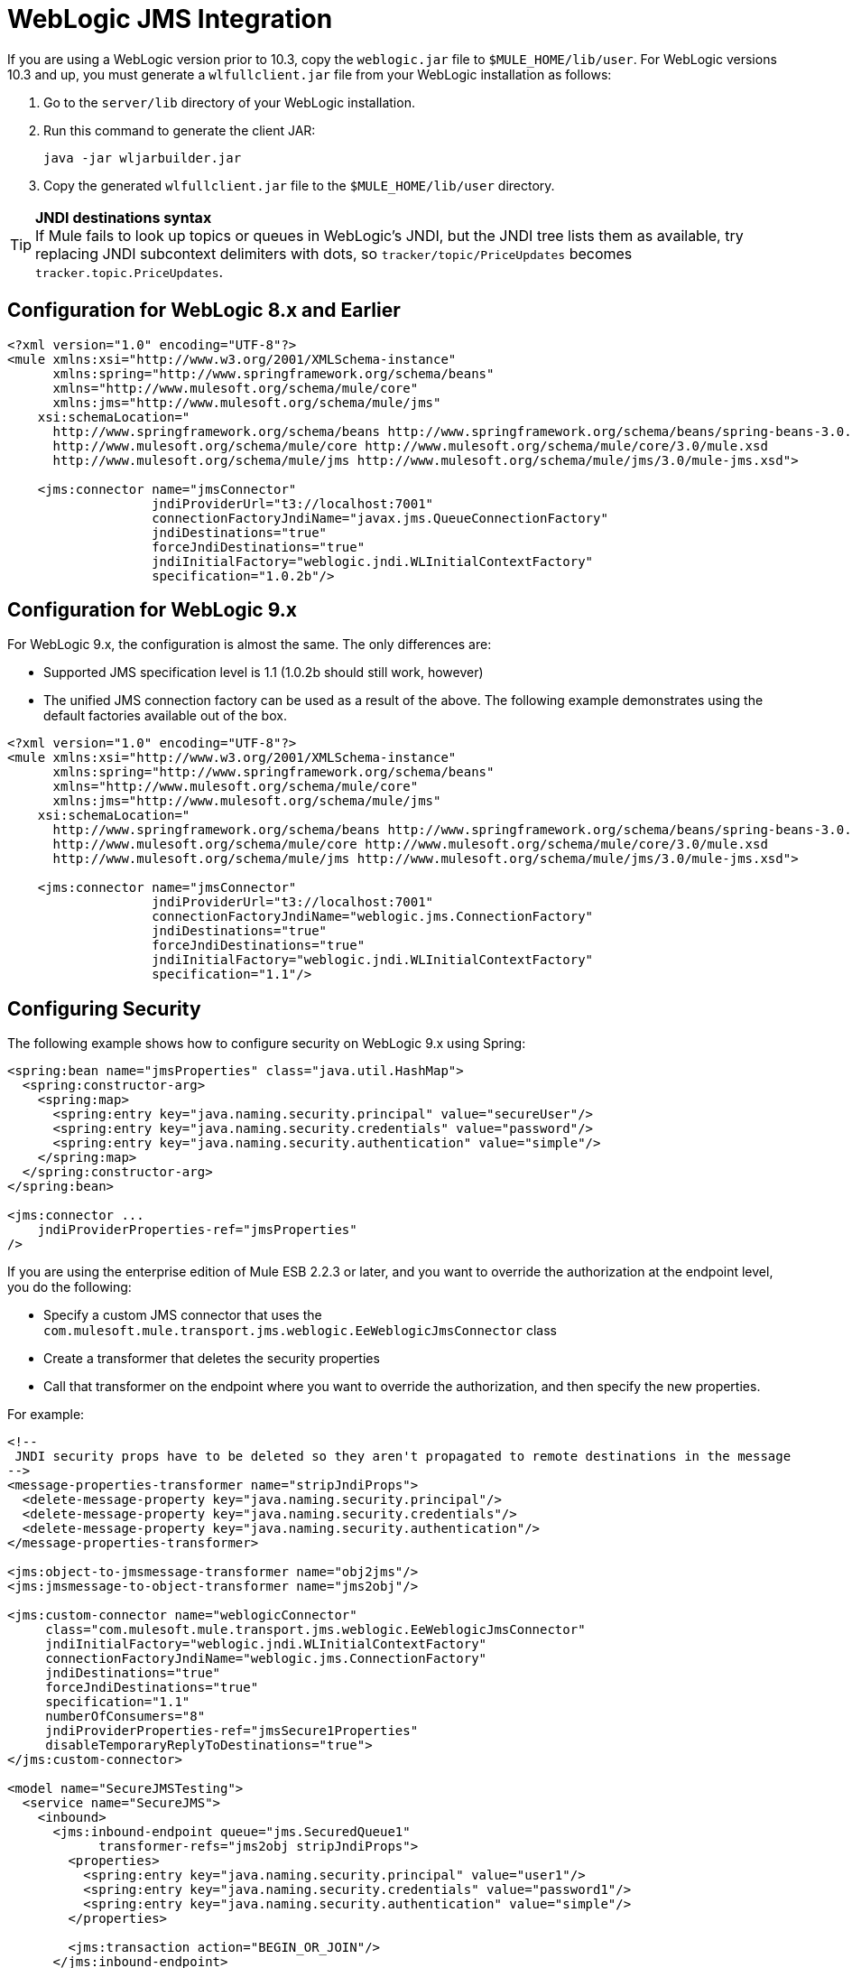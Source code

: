 = WebLogic JMS Integration

If you are using a WebLogic version prior to 10.3, copy the `weblogic.jar` file to `$MULE_HOME/lib/user`. For WebLogic versions 10.3 and up, you must generate a `wlfullclient.jar` file from your WebLogic installation as follows:

. Go to the `server/lib` directory of your WebLogic installation.
. Run this command to generate the client JAR:
+

[source]
----
java -jar wljarbuilder.jar
----

. Copy the generated `wlfullclient.jar` file to the `$MULE_HOME/lib/user` directory.

[TIP]
*JNDI destinations syntax* +
If Mule fails to look up topics or queues in WebLogic's JNDI, but the JNDI tree lists them as available, try replacing JNDI subcontext delimiters with dots, so `tracker/topic/PriceUpdates` becomes `tracker.topic.PriceUpdates`.


== Configuration for WebLogic 8.x and Earlier

[source, xml]
----
<?xml version="1.0" encoding="UTF-8"?>
<mule xmlns:xsi="http://www.w3.org/2001/XMLSchema-instance"
      xmlns:spring="http://www.springframework.org/schema/beans"
      xmlns="http://www.mulesoft.org/schema/mule/core"
      xmlns:jms="http://www.mulesoft.org/schema/mule/jms"
    xsi:schemaLocation="
      http://www.springframework.org/schema/beans http://www.springframework.org/schema/beans/spring-beans-3.0.xsd
      http://www.mulesoft.org/schema/mule/core http://www.mulesoft.org/schema/mule/core/3.0/mule.xsd
      http://www.mulesoft.org/schema/mule/jms http://www.mulesoft.org/schema/mule/jms/3.0/mule-jms.xsd">

    <jms:connector name="jmsConnector"
                   jndiProviderUrl="t3://localhost:7001"
                   connectionFactoryJndiName="javax.jms.QueueConnectionFactory"
                   jndiDestinations="true"
                   forceJndiDestinations="true"
                   jndiInitialFactory="weblogic.jndi.WLInitialContextFactory"
                   specification="1.0.2b"/>
----

== Configuration for WebLogic 9.x

For WebLogic 9.x, the configuration is almost the same. The only differences are:

* Supported JMS specification level is 1.1 (1.0.2b should still work, however)
* The unified JMS connection factory can be used as a result of the above. The following example demonstrates using the default factories available out of the box.

[source, xml]
----
<?xml version="1.0" encoding="UTF-8"?>
<mule xmlns:xsi="http://www.w3.org/2001/XMLSchema-instance"
      xmlns:spring="http://www.springframework.org/schema/beans"
      xmlns="http://www.mulesoft.org/schema/mule/core"
      xmlns:jms="http://www.mulesoft.org/schema/mule/jms"
    xsi:schemaLocation="
      http://www.springframework.org/schema/beans http://www.springframework.org/schema/beans/spring-beans-3.0.xsd
      http://www.mulesoft.org/schema/mule/core http://www.mulesoft.org/schema/mule/core/3.0/mule.xsd
      http://www.mulesoft.org/schema/mule/jms http://www.mulesoft.org/schema/mule/jms/3.0/mule-jms.xsd">

    <jms:connector name="jmsConnector"
                   jndiProviderUrl="t3://localhost:7001"
                   connectionFactoryJndiName="weblogic.jms.ConnectionFactory"
                   jndiDestinations="true"
                   forceJndiDestinations="true"
                   jndiInitialFactory="weblogic.jndi.WLInitialContextFactory"
                   specification="1.1"/>
----

== Configuring Security

The following example shows how to configure security on WebLogic 9.x using Spring:

[source, xml]
----
<spring:bean name="jmsProperties" class="java.util.HashMap">
  <spring:constructor-arg>
    <spring:map>
      <spring:entry key="java.naming.security.principal" value="secureUser"/>
      <spring:entry key="java.naming.security.credentials" value="password"/>
      <spring:entry key="java.naming.security.authentication" value="simple"/>
    </spring:map>
  </spring:constructor-arg>
</spring:bean>

<jms:connector ...
    jndiProviderProperties-ref="jmsProperties"
/>
----

If you are using the enterprise edition of Mule ESB 2.2.3 or later, and you want to override the authorization at the endpoint level, you do the following:

* Specify a custom JMS connector that uses the `com.mulesoft.mule.transport.jms.weblogic.EeWeblogicJmsConnector` class
* Create a transformer that deletes the security properties
* Call that transformer on the endpoint where you want to override the authorization, and then specify the new properties.

For example:

[source, xml]
----
<!--
 JNDI security props have to be deleted so they aren't propagated to remote destinations in the message
-->
<message-properties-transformer name="stripJndiProps">
  <delete-message-property key="java.naming.security.principal"/>
  <delete-message-property key="java.naming.security.credentials"/>
  <delete-message-property key="java.naming.security.authentication"/>
</message-properties-transformer>

<jms:object-to-jmsmessage-transformer name="obj2jms"/>
<jms:jmsmessage-to-object-transformer name="jms2obj"/>

<jms:custom-connector name="weblogicConnector"
     class="com.mulesoft.mule.transport.jms.weblogic.EeWeblogicJmsConnector"
     jndiInitialFactory="weblogic.jndi.WLInitialContextFactory"
     connectionFactoryJndiName="weblogic.jms.ConnectionFactory"
     jndiDestinations="true"
     forceJndiDestinations="true"
     specification="1.1"
     numberOfConsumers="8"
     jndiProviderProperties-ref="jmsSecure1Properties"
     disableTemporaryReplyToDestinations="true">
</jms:custom-connector>

<model name="SecureJMSTesting">
  <service name="SecureJMS">
    <inbound>
      <jms:inbound-endpoint queue="jms.SecuredQueue1"
            transformer-refs="jms2obj stripJndiProps">
        <properties>
          <spring:entry key="java.naming.security.principal" value="user1"/>
          <spring:entry key="java.naming.security.credentials" value="password1"/>
          <spring:entry key="java.naming.security.authentication" value="simple"/>
        </properties>

        <jms:transaction action="BEGIN_OR_JOIN"/>
      </jms:inbound-endpoint>
</inbound>
----
